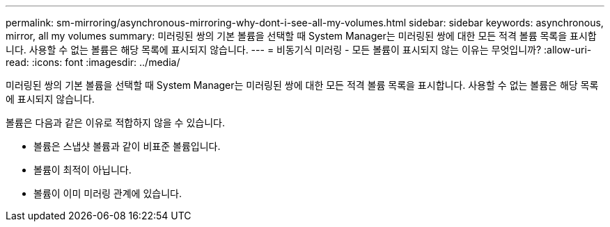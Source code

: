 ---
permalink: sm-mirroring/asynchronous-mirroring-why-dont-i-see-all-my-volumes.html 
sidebar: sidebar 
keywords: asynchronous, mirror, all my volumes 
summary: 미러링된 쌍의 기본 볼륨을 선택할 때 System Manager는 미러링된 쌍에 대한 모든 적격 볼륨 목록을 표시합니다. 사용할 수 없는 볼륨은 해당 목록에 표시되지 않습니다. 
---
= 비동기식 미러링 - 모든 볼륨이 표시되지 않는 이유는 무엇입니까?
:allow-uri-read: 
:icons: font
:imagesdir: ../media/


[role="lead"]
미러링된 쌍의 기본 볼륨을 선택할 때 System Manager는 미러링된 쌍에 대한 모든 적격 볼륨 목록을 표시합니다. 사용할 수 없는 볼륨은 해당 목록에 표시되지 않습니다.

볼륨은 다음과 같은 이유로 적합하지 않을 수 있습니다.

* 볼륨은 스냅샷 볼륨과 같이 비표준 볼륨입니다.
* 볼륨이 최적이 아닙니다.
* 볼륨이 이미 미러링 관계에 있습니다.

